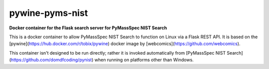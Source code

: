 ********************
pywine-pyms-nist
********************

**Docker container for the Flask search server for PyMassSpec NIST Search**


.. image:: https://img.shields.io/docker/cloud/build/domdfcoding/pywine-pyms-nist
	:alt: Docker Cloud Build Status
	:target: https://hub.docker.com/r/domdfcoding/pywine-pyms-nist
.. image:: https://img.shields.io/docker/cloud/automated/domdfcoding/pywine-pyms-nist
	:alt: Docker Cloud Automated build
	:target: https://hub.docker.com/r/domdfcoding/pywine-pyms-nist/builds
.. image:: https://img.shields.io/docker/image-size/domdfcoding/pywine-pyms-nist?label=docker%20image%20size
	:alt: Docker Image Size (latest by date)
	:target: https://hub.docker.com/r/domdfcoding/pywine-pyms-nist
.. image:: https://img.shields.io/github/license/domdfcoding/pywine-pyms-nist
	:alt: GitHub
	:target: https://opensource.org/licenses/MIT


This is a docker container to allow PyMassSpec NIST Search to function on Linux via a Flask REST API. It is based on the [pywine](https://hub.docker.com/r/tobix/pywine) docker image by [webcomics](https://github.com/webcomics).

This container isn't designed to be run directly; rather it is invoked automatically from [PyMassSpec NIST Search](https://github.com/domdfcoding/pynist) when running on platforms other than Windows. 